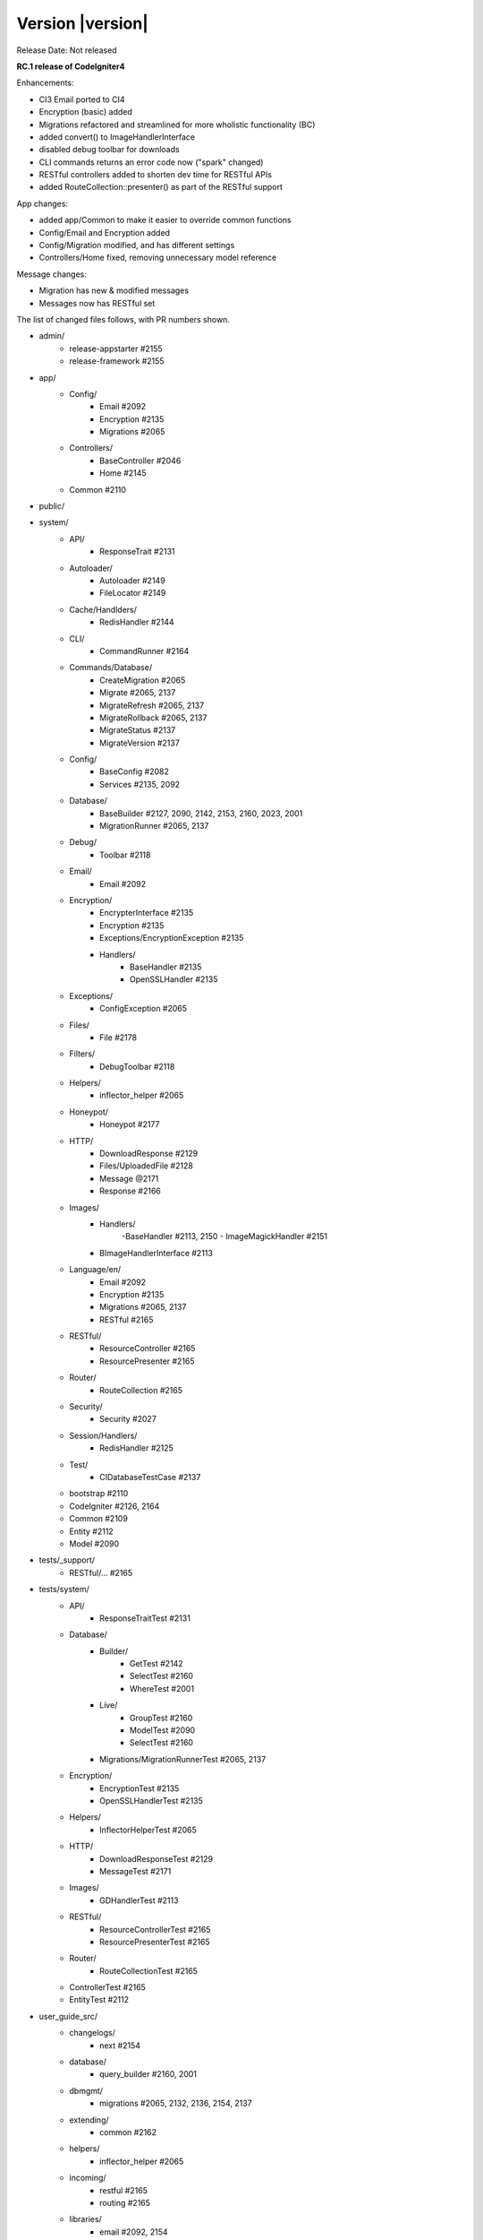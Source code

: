 Version |version|
====================================================

Release Date: Not released

**RC.1 release of CodeIgniter4**

Enhancements:

- CI3 Email ported to CI4
- Encryption (basic) added
- Migrations refactored and streamlined for more wholistic functionality (BC)
- added convert() to ImageHandlerInterface
- disabled debug toolbar for downloads
- CLI commands returns an error code now ("spark" changed)
- RESTful controllers added to shorten dev time for RESTful APIs
- added RouteCollection::presenter() as part of the RESTful support

App changes:

- added app/Common to make it easier to override common functions 
- Config/Email and Encryption added
- Config/Migration modified, and has different settings
- Controllers/Home fixed, removing unnecessary model reference

Message changes:

- Migration has new & modified messages
- Messages now has RESTful set 

The list of changed files follows, with PR numbers shown.

- admin/
	- release-appstarter #2155
	- release-framework #2155

- app/
	- Config/
		- Email #2092
		- Encryption #2135
		- Migrations #2065
	- Controllers/
		- BaseController #2046
		- Home #2145

	- Common #2110

- public/

- system/
	- API/
		- ResponseTrait #2131
	- Autoloader/
		- Autoloader #2149
		- FileLocator #2149
	- Cache/Handlders/
		- RedisHandler #2144
	- CLI/
		- CommandRunner #2164
	- Commands/Database/
		- CreateMigration #2065
		- Migrate #2065, 2137
		- MigrateRefresh #2065, 2137
		- MigrateRollback #2065, 2137
		- MigrateStatus #2137
		- MigrateVersion #2137
	- Config/
		- BaseConfig #2082
		- Services #2135, 2092
	- Database/
		- BaseBuilder #2127, 2090, 2142, 2153, 2160, 2023, 2001
		- MigrationRunner #2065, 2137
	- Debug/
		- Toolbar #2118
	- Email/
		- Email #2092
	- Encryption/
		- EncrypterInterface #2135
		- Encryption #2135
		- Exceptions/EncryptionException #2135
		- Handlers/
			- BaseHandler #2135
			- OpenSSLHandler #2135
	- Exceptions/
		- ConfigException #2065	
	- Files/
		- File #2178	
	- Filters/
		- DebugToolbar #2118
	- Helpers/
		- inflector_helper #2065
	- Honeypot/
		- Honeypot #2177
	- HTTP/
		- DownloadResponse #2129
		- Files/UploadedFile #2128
		- Message @2171
		- Response #2166
	- Images/
		- Handlers/
			-BaseHandler #2113, 2150
			- ImageMagickHandler #2151
		- BImageHandlerInterface #2113
	- Language/en/
		- Email #2092
		- Encryption #2135
		- Migrations #2065, 2137
		- RESTful #2165
	- RESTful/
		- ResourceController #2165
		- ResourcePresenter #2165
	- Router/
		- RouteCollection #2165
	- Security/
		- Security #2027
	- Session/Handlers/
		- RedisHandler #2125
	- Test/
		- CIDatabaseTestCase #2137

	- bootstrap #2110
	- CodeIgniter #2126, 2164
	- Common #2109
	- Entity #2112
	- Model #2090

- tests/_support/
	- RESTful/... #2165

- tests/system/
	- API/
		- ResponseTraitTest #2131
	- Database/
		- Builder/
			- GetTest #2142
			- SelectTest #2160
			- WhereTest #2001
		- Live/
			- GroupTest #2160
			- ModelTest #2090
			- SelectTest #2160
		- Migrations/MigrationRunnerTest #2065, 2137
	- Encryption/
		- EncryptionTest #2135
		- OpenSSLHandlerTest #2135
	- Helpers/
		- InflectorHelperTest #2065
	- HTTP/
		- DownloadResponseTest #2129
		- MessageTest #2171
	- Images/
		- GDHandlerTest #2113
	- RESTful/
		- ResourceControllerTest #2165
		- ResourcePresenterTest #2165
	- Router/
		- RouteCollectionTest #2165

	- ControllerTest #2165
	- EntityTest #2112

- user_guide_src/
	- changelogs/
		- next #2154
	- database/
		- query_builder #2160, 2001
	- dbmgmt/
		- migrations #2065, 2132, 2136, 2154, 2137
	- extending/
		- common #2162
	- helpers/
		- inflector_helper #2065
	- incoming/
		- restful #2165
		- routing #2165
	- libraries/
		- email #2092, 2154
		- encryption #2135
		- images #2113, 2169
	- outgoing/
		- api_responses #2131
		- localization #2134
		- response #2129
	- testing/
		- database #2137

- CONTRIBUTING.md #2010
- README.md #2010
- spark

PRs merged:
-----------

- #2178 Add fallback for missing finfo_open
- #2177 Fix missing form close tag
- #2171 Setheader dupes
- #2169 Add $quality usage for Image Library
- #2166 Cookie error
- #2165 RESTful help
- #2164 Exit error code on CLI Command failure
- #2162 User Guide updates for Common.php
- #2160 Add BaseBuilder SelectCount
- #2155 Include .gitignore in starters
- #2153 Bug fix countAllResults with LIMIT
- #2154 Fix email & migrations docs; update changelog
- #2151 ImageMagick->save() return value
- #2150 New logic for Image->fit()
- #2149 listNamespaceFiles: Ensure trailing slash
- #2145 Remove UserModel reference from Home controller
- #2144 Update Redis legacy function
- #2142 Fixing BuilderBase resetting when getting the SQL
- #2137 New Migration Logic
- #2136 Migrations user guide fixes
- #2135 Encryption
- #2134 Fix localization writeup
- #2132 Update migration User Guide
- #2131 Added No Content response to API\ResponseTrait
- #2129 Add setFileName() to DownloadResponse
- #2128 guessExtension fallback to clientExtension
- #2127 Update limit function since $offset is nullable
- #2126 Limit storePreviousURL to certain requests
- #2125 Updated redis session handler to support redis 5.0.x
- #2118 Disabled Toolbar on downloads
- #2113 Add Image->convert()
- #2112 Update `Entity.php` `__isset` method
- #2110 Added app/Common.php
- #2109 Fix typo in checking if exists db_connect()
- #2092 Original email port
- #2090 Fix prevent soft delete all without conditions set
- #2082 Update BaseConfig.php
- #2065 Migration updates for more wholistic functionality
- #2046 clean base controller code
- #2027 Fix CSRF hash regeneration
- #2023 whereIn $value do not have to be an array
- #2010 Fix CSRF hash regenerationerbiage revisions
- #2001 Subqueries in BaseBuilder
